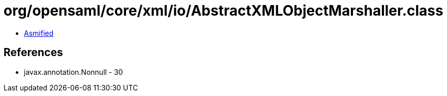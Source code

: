 = org/opensaml/core/xml/io/AbstractXMLObjectMarshaller.class

 - link:AbstractXMLObjectMarshaller-asmified.java[Asmified]

== References

 - javax.annotation.Nonnull - 30
